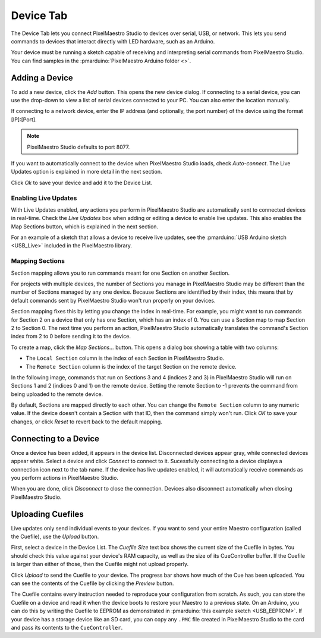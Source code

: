 
Device Tab
==========

The Device Tab lets you connect PixelMaestro Studio to devices over serial, USB, or network. This lets you send commands to devices that interact directly with LED hardware, such as an Arduino.

.. image:: images/device-tab.png
   :target: images/device-tab.png
   :alt: Device tab

Your device must be running a sketch capable of receiving and interpreting serial commands from PixelMaestro Studio. You can find samples in the :pmarduino:`PixelMaestro Arduino folder <>`.

Adding a Device
---------------

To add a new device, click the *Add* button. This opens the new device dialog. If connecting to a serial device, you can use the drop-down to view a list of serial devices connected to your PC. You can also enter the location manually.

If connecting to a network device, enter the IP address (and optionally, the port number) of the device using the format [IP]:[Port].

.. Note:: PixelMaestro Studio defaults to port 8077.

If you want to automatically connect to the device when PixelMaestro Studio loads, check *Auto-connect*. The Live Updates option is explained in more detail in the next section.

Click *Ok* to save your device and add it to the Device List.

Enabling Live Updates
^^^^^^^^^^^^^^^^^^^^^

With Live Updates enabled, any actions you perform in PixelMaestro Studio are automatically sent to connected devices in real-time. Check the *Live Updates* box when adding or editing a device to enable live updates. This also enables the Map Sections button, which is explained in the next section.

For an example of a sketch that allows a device to receive live updates, see the :pmarduino:`USB Arduino sketch <USB_Live>` included in the PixelMaestro library.

Mapping Sections
^^^^^^^^^^^^^^^^

Section mapping allows you to run commands meant for one Section on another Section.

For projects with multiple devices, the number of Sections you manage in PixelMaestro Studio may be different than the number of Sections managed by any one device. Because Sections are identified by their index, this means that by default commands sent by PixelMaestro Studio won't run properly on your devices.

Section mapping fixes this by letting you change the index in real-time. For example, you might want to run commands for Section 2 on a device that only has one Section, which has an index of 0. You can use a Section map to map Section 2 to Section 0. The next time you perform an action, PixelMaestro Studio automatically translates the command's Section index from 2 to 0 before sending it to the device.

To create a map, click the *Map Sections...* button. This opens a dialog box showing a table with two columns:

* The ``Local Section`` column is the index of each Section in PixelMaestro Studio.
* The ``Remote Section`` column is the index of the target Section on the remote device.

In the following image, commands that run on Sections 3 and 4 (indices 2 and 3) in PixelMaestro Studio will run on Sections 1 and 2 (indices 0 and 1) on the remote device. Setting the remote Section to -1 prevents the command from being uploaded to the remote device.


.. image:: images/section-map-dialog.png
   :target: images/section-map-dialog.png
   :alt: Section Map Dialog


By default, Sections are mapped directly to each other. You can change the ``Remote Section`` column to any numeric value. If the device doesn't contain a Section with that ID, then the command simply won't run. Click *OK* to save your changes, or click *Reset* to revert back to the default mapping.

Connecting to a Device
----------------------

Once a device has been added, it appears in the device list. Disconnected devices appear gray, while connected devices appear white. Select a device and click *Connect* to connect to it. Sucessfully connecting to a device displays a connection icon next to the tab name. If the device has live updates enabled, it will automatically receive commands as you perform actions in PixelMaestro Studio.

When you are done, click *Disconnect* to close the connection. Devices also disconnect automatically when closing PixelMaestro Studio.

Uploading Cuefiles
------------------

Live updates only send individual events to your devices. If you want to send your entire Maestro configuration (called the Cuefile), use the *Upload* button.

First, select a device in the Device List. The *Cuefile Size* text box shows the current size of the Cuefile in bytes. You should check this value against your device's RAM capacity, as well as the size of its CueController buffer. If the Cuefile is larger than either of those, then the Cuefile might not upload properly.

Click *Upload* to send the Cuefile to your device. The progress bar shows how much of the Cue has been uploaded. You can see the contents of the Cuefile by clicking the *Preview* button.

The Cuefile contains every instruction needed to reproduce your configuration from scratch. As such, you can store the Cuefile on a device and read it when the device boots to restore your Maestro to a previous state. On an Arduino, you can do this by writing the Cuefile to EEPROM as demonstrated in :pmarduino:`this example sketch <USB_EEPROM>`. If your device has a storage device like an SD card, you can copy any ``.PMC`` file created in PixelMaestro Studio to the card and pass its contents to the ``CueController``.
